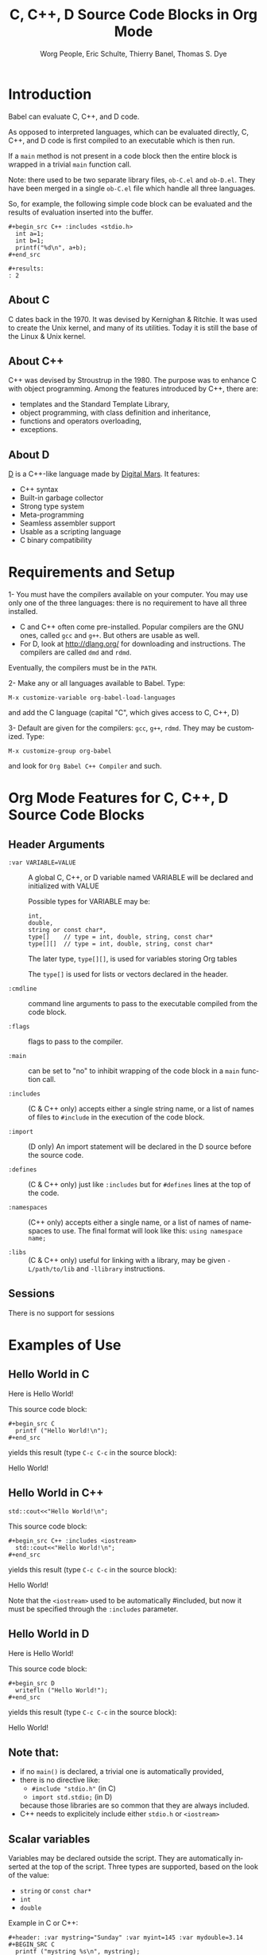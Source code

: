 # Created 2021-06-15 Tue 18:20
#+OPTIONS: H:3 num:nil toc:2 \n:nil ::t |:t ^:{} -:t f:t *:t tex:t d:(HIDE) tags:not-in-toc
#+TITLE: C, C++, D Source Code Blocks in Org Mode
#+AUTHOR: Worg People, Eric Schulte, Thierry Banel, Thomas S. Dye
#+startup: align fold nodlcheck hidestars oddeven lognotestate hideblocks
#+seq_todo: TODO(t) INPROGRESS(i) WAITING(w@) | DONE(d) CANCELED(c@)
#+tags: Write(w) Update(u) Fix(f) Check(c) noexport(n)
#+language: en
#+html_link_up: index.html
#+html_link_home: https://orgmode.org/worg/
#+exclude_tags: noexport

* Introduction

Babel can evaluate C, C++, and D code.

As opposed to interpreted languages, which can be evaluated directly,
C, C++, and D code is first compiled to an executable which is then
run.

If a =main= method is not present in a code block then the entire
block is wrapped in a trivial =main= function call.

Note: there used to be two separate library files, =ob-C.el= and
=ob-D.el=. They have been merged in a single =ob-C.el= file which
handle all three languages.

So, for example, the following simple code block can be evaluated and
the results of evaluation inserted into the buffer.

: #+begin_src C++ :includes <stdio.h>
:   int a=1;
:   int b=1;
:   printf("%d\n", a+b);
: #+end_src
: 
: #+results:
: : 2

** About C
C dates back in the 1970.
It was devised by Kernighan & Ritchie.
It was used to create the Unix kernel, and many of its utilities.
Today it is still the base of the Linux & Unix kernel.

** About C++
C++ was devised by Stroustrup in the 1980.
The purpose was to enhance C with object programming.
Among the features introduced by C++, there are:
- templates and the Standard Template Library,
- object programming, with class definition and inheritance,
- functions and operators overloading,
- exceptions.

** About D
[[http://dlang.org/][D]] is a C++-like language made by [[http://dlang.org/][Digital Mars]].
It features:
- C++ syntax
- Built-in garbage collector
- Strong type system
- Meta-programming
- Seamless assembler support
- Usable as a scripting language
- C binary compatibility

* Requirements and Setup

1- You must have the compilers available on your computer.
   You may use only one of the three languages:
   there is no requirement to have all three installed.
- C and C++ often come pre-installed.
  Popular compilers are the GNU ones, called =gcc= and =g++=.
  But others are usable as well.
- For D, look at http://dlang.org/ for downloading and instructions.
  The compilers are called =dmd= and =rdmd=.

Eventually, the compilers must be in the =PATH=.

2- Make any or all languages available to Babel.
   Type:
: M-x customize-variable org-babel-load-languages

and add the C language (capital "C", which gives access to C, C++, D)

3- Default are given for the compilers: =gcc=, =g++=, =rdmd=. They may be
   customized. Type:
: M-x customize-group org-babel

and look for =Org Babel C++ Compiler= and such.

* Org Mode Features for C, C++, D Source Code Blocks
** Header Arguments

- =:var VARIABLE=VALUE= :: 
     A global C, C++, or D variable named VARIABLE will be declared
     and initialized with VALUE

     Possible types for VARIABLE may be:
     : int,
     : double,
     : string or const char*,
     : type[]    // type = int, double, string, const char*
     : type[][]  // type = int, double, string, const char*


     The later type, =type[][]=, is used for variables storing Org tables

     The =type[]= is used for lists or vectors declared in the header.

- =:cmdline= :: command line arguments to pass to the executable
     compiled from the code block.

- =:flags= :: 
     flags to pass to the compiler.

- =:main= :: can be set to "no" to inhibit wrapping of the code block
     in a =main= function call.

- =:includes= :: 
     (C & C++ only)
     accepts either a single string name, or a list of
     names of files to =#include= in the execution of the code block.

- =:import= :: 
     (D only) An import statement will be declared in the D source
     before the source code.

- =:defines= :: 
     (C & C++ only) just like =:includes= but for =#defines= lines at the
     top of the code.

- =:namespaces= :: 
     (C++ only)
     accepts either a single name, or a list of names of namespaces to use.
     The final format will look like this: =using namespace name;=

- =:libs= :: 
     (C & C++ only) useful for linking with a library, may be given
     =-L/path/to/lib= and =-llibrary= instructions.

** Sessions
There is no support for sessions

* Examples of Use
** Hello World in C

Here is Hello World!

#+name: c-hello
#+begin_src C :exports results
  printf ("Hello World!\n");
#+end_src

This source code block:
#+begin_example
,#+begin_src C
  printf ("Hello World!\n");
,#+end_src
#+end_example

yields this result (type =C-c C-c= in the source block):
#+results: c-hello
Hello World!

** Hello World in C++

#+name: cpp-hello
#+begin_src C++ :includes <iostream>
  std::cout<<"Hello World!\n";
#+end_src

This source code block:
#+begin_example
,#+begin_src C++ :includes <iostream>
  std::cout<<"Hello World!\n";
,#+end_src
#+end_example

yields this result (type =C-c C-c= in the source block):
#+results: cpp-hello
Hello World!

Note that the =<iostream>= used to be automatically #included, but now
it must be specified through the =:includes= parameter.

** Hello World in D
Here is Hello World!

#+name: d-hello
#+begin_src D :exports results
  writefln ("Hello World!");
#+end_src

This source code block:
#+begin_example
,#+begin_src D
  writefln ("Hello World!");
,#+end_src
#+end_example

yields this result (type =C-c C-c= in the source block):
#+results: d-hello
Hello World!

** Note that:
- if no =main()= is declared, a trivial one is automatically provided,
- there is no directive like:
  - =#include "stdio.h"= (in C)
  - =import std.stdio;= (in D)
  because those libraries are so common that they are always included.
- C++ needs to explicitely include either =stdio.h= or =<iostream>=

** Scalar variables
Variables may be declared outside the script.
They are automatically inserted at the top of the script.
Three types are supported, based on the look of the value:
- =string= or =const char*=
- =int=
- =double=

Example in C or C++:
#+begin_example
,#+header: :var mystring="Sunday" :var myint=145 :var mydouble=3.14
,#+BEGIN_SRC C
  printf ("mystring %s\n", mystring);
  printf ("myint    %d\n", myint);
  printf ("mydouble %g\n", mydouble);
,#+END_SRC
#+end_example

yields this result (type =C-c C-c=):

#+begin_example
,#+RESULTS:
| mystring | Sunday |
| myint    |    145 |
| mydouble |   3.14 |
#+end_example

Example in D:
#+begin_example
,#+header: :var mystring="Sunday" :var myint=145 :var mydouble=3.14
,#+BEGIN_SRC D
  writefln ("mystring %s", mystring);
  writefln ("myint    %d", myint);
  writefln ("mydouble %g", mydouble);
,#+END_SRC
#+end_example

yields this result (type =C-c C-c=):

#+begin_example
,#+RESULTS:
| mystring | Sunday |
| myint    |    145 |
| mydouble |   3.14 |
#+end_example

If you want to see the expanded source code, without compiling and running it,
just type =C-c C-v v=.

** Process an Org Mode Table

*** How to handle a table
We take an Org mode table as input, process it, and output
a new Org mode table.

This table will be input in the script, and iterated row by row:

#+begin_example
,#+tblname: somedata
| nb    | sqr | noise |
|-------+-----+-------|
| zero  |   0 |  0.23 |
| one   |   1 |  1.31 |
| two   |   4 |  4.61 |
| three |   9 |  9.05 |
| four  |  16 | 16.55 |
#+end_example

The table is converted to a variable in the script:
: const char* somedata[5][3] = {...};  // in C & C++
: string      somedata[5][3] = [...];  // in D


The header, if any, is available to the script as well:
: const char* somedata_header[3] = { "nb", "sqr", "noise" };  // in C & C++
: string      somedata_header[3] = [ "nb", "sqr", "noise" ];  // in D


The dimensions of the table are available:
: int somedata_rows = 5;
: int somedata_cols = 3;


Additionnally, an accessor function retrives a cell using the column
name as found in the header:
: const char* cell = somedata_h(3,"noise"); // "9.05" in C & C++
: string      cell = somedata_h(3,"noise"); // "9.05" in D


Type =C-c C-v v= to look at the generate code without running it.

Note that table contents are (almost) always strings
(as opposed to integers or floating point numbers).
This allows to easily handle heterogeneous tables,
and tables with missing values.
To convert a string cell to a numeric value on the fly, use standard convertors:
: int    cell = atoi(somedata_h(4,"sqr"));        // integer conversion in C & C++
: double cell = atof(somedata_h(4,"noise"));      //  double conversion in C & C++
: int    cell = to!int(somedata_h(4,"sqr"));      // integer conversion in D
: double cell = to!double(somedata_h(4,"noise")); //  double conversion in D

*** Example in C & C++

#+name: c-table
#+header: :exports results
#+begin_src C++ :var somedata=somedata
  int main()
  {
    for (int i=0; i<somedata_rows; i++) {
      printf ("%2d %7s ", i, somedata_h(i,"nb"));
      for (int j=1; j<somedata_cols; j++) {
        const char* cell = somedata[i][j];
        printf ("%5s %5g ", cell, 1000*atof(cell));
      }
      printf("\n");
    }
    return 0;
  }
#+end_src

This code:

#+begin_example
,#+name: c-table
,#+header: :exports results
,#+begin_src C++ :var somedata=somedata
  #include "stdlib.h"
  #include "stdio.h"
  int main()
  {
    for (int i=0; i<somedata_rows; i++) {
      printf ("%2d ", i);
      for (int j=1; j<somedata_cols; j++) {
        const char* cell = somedata[i][j];
        printf ("%5s %5g ", cell, 1000*atof(cell));
      }
      printf("\n");
    }
    return 0;
  }
,#+end_src
#+end_example

yields this result:

#+begin_example
,#+RESULTS: c-table
| 0 | zero  |  0 |     0 |  0.23 |   230 |
| 1 | one   |  1 |  1000 |  1.31 |  1310 |
| 2 | two   |  4 |  4000 |  4.61 |  4610 |
| 3 | three |  9 |  9000 |  9.05 |  9050 |
| 4 | four  | 16 | 16000 | 16.55 | 16550 |
#+end_example

*** Example in D

#+name: d-table
#+header: :exports results
#+begin_src D :var somedata=somedata
  void main()
  {
    foreach (i, row; somedata) {
      writef ("%2s %7s ", i, somedata_h(i,"nb"));
      foreach (j, cell; row)
        if (j) // skip 1st column
          writef ("%5s %5s ", cell, 1000*to!double(cell));
      writeln();
    }
  }
#+end_src

#+begin_example
,#+begin_src D :var somedata=somedata
  void main()
  {
    foreach (i, row; somedata) {
      writef ("%2s %7s ", i, somedata_h(i,"nb"));
      foreach (j, cell; row)
        if (j) // skip 1st column
          writef ("%5s %5s ", cell, 1000*to!double(cell));
      writeln();
    }
  }
,#+end_src
#+end_example

yields this result:

#+results: d-table
| 0 | zero  |  0 |     0 |  0.23 |   230 |
| 1 | one   |  1 |  1000 |  1.31 |  1310 |
| 2 | two   |  4 |  4000 |  4.61 |  4610 |
| 3 | three |  9 |  9000 |  9.05 |  9050 |
| 4 | four  | 16 | 16000 | 16.55 | 16550 |


*** Pure numeric table

This table is a pure numeric table.
| 3 | 3.3 |
| 4 | 4.1 |
| 5 | 5.9 |
| 6 | 6.5 |

In this special case, it is translated to a numeric table:
: double MyTable[4][2] = { {3,3.3}, {4,4.1}, {5,5.9}, {6,6.5} };


If there is a blank cell among numeric cells,
then the whole table falls back to the string case,
where the blank cell is translated to the empty string "".

** TODO Lists and vectors in the header

* Shortcomings and known bugs
** C++ vs. cpp
After the =#+begin_src= block header, both =C++= and =cpp= are
accepted to specify C++ language.
However only =C++= works for generated code visualization
through =C-c C-v v=.

** Pure numeric + header  cast error
A type mismatch between strings and double cause an error
when attempting to use the cell accessor with column name
when the table is pure numeric.
